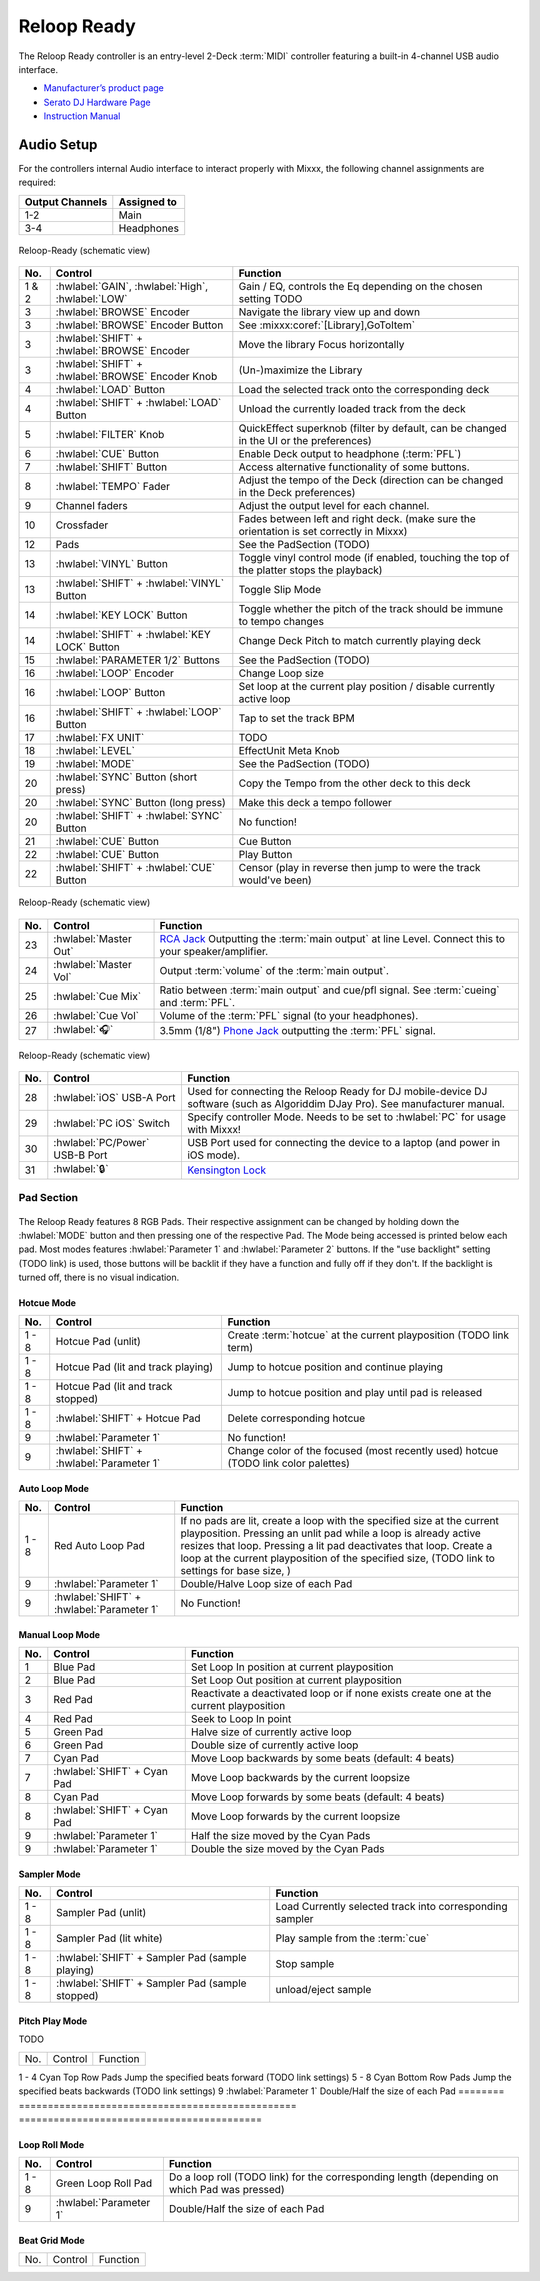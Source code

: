 .. _reloop-ready:

Reloop Ready
=============

.. sectionauthor::
   Nikolaus Einhauser <nikolaus.einhauser@mixxx.org>

The Reloop Ready controller is an entry-level 2-Deck :term:`MIDI` controller
featuring a built-in 4-channel USB audio interface.

-  `Manufacturer’s product page <https://www.reloop.com/reloop-ready>`__
-  `Serato DJ Hardware Page <https://serato.com/dj/hardware/reloop-ready>`__
-  `Instruction Manual <https://www.reloop.com/media/catalog/product/pdf/2/4/3/243598_Reloop_IM.pdf>`__

..
    -  `Mapping Forum Thread <>`__ TODO

.. versionadded:: 2.5.1


Audio Setup
-----------

For the controllers internal Audio interface to interact properly with Mixxx,
the following channel assignments are required:

===================== ================
Output Channels       Assigned to
===================== ================
1-2                   Main
3-4                   Headphones
===================== ================

.. figure:: ../../_static/controllers/reloop_ready_front.svg
    :align: center
    :width: 100%
    :figwidth: 100%
    :alt: Reloop-Ready (schematic view)
    :figclass: pretty-figures

    Reloop-Ready (schematic view)


========  ==================================================  ==========================================
No.       Control                                             Function
========  ==================================================  ==========================================
1 & 2     :hwlabel:`GAIN`, :hwlabel:`High`, :hwlabel:`LOW`    Gain / EQ, controls the Eq depending on the chosen setting TODO
3         :hwlabel:`BROWSE` Encoder                           Navigate the library view up and down
3         :hwlabel:`BROWSE` Encoder Button                    See :mixxx:coref:`[Library],GoToItem`
3         :hwlabel:`SHIFT` + :hwlabel:`BROWSE` Encoder        Move the library Focus horizontally
3         :hwlabel:`SHIFT` + :hwlabel:`BROWSE` Encoder Knob   (Un-)maximize the Library
4         :hwlabel:`LOAD` Button                              Load the selected track onto the corresponding deck
4         :hwlabel:`SHIFT` + :hwlabel:`LOAD` Button           Unload the currently loaded track from the deck
5         :hwlabel:`FILTER` Knob                              QuickEffect superknob (filter by default, can be changed in the UI or the preferences)
6         :hwlabel:`CUE` Button                               Enable Deck output to headphone (:term:`PFL`)
7         :hwlabel:`SHIFT` Button                             Access alternative functionality of some buttons.
8         :hwlabel:`TEMPO` Fader                              Adjust the tempo of the Deck (direction can be changed in the Deck preferences)
9         Channel faders                                      Adjust the output level for each channel.
10        Crossfader                                          Fades between left and right deck. (make sure the orientation is set correctly in Mixxx)
12        Pads                                                See the PadSection (TODO)
13        :hwlabel:`VINYL` Button                             Toggle vinyl control mode (if enabled, touching the top of the platter stops the playback)
13        :hwlabel:`SHIFT` + :hwlabel:`VINYL` Button          Toggle Slip Mode
14        :hwlabel:`KEY LOCK` Button                          Toggle whether the pitch of the track should be immune to tempo changes
14        :hwlabel:`SHIFT` + :hwlabel:`KEY LOCK` Button       Change Deck Pitch to match currently playing deck
15        :hwlabel:`PARAMETER 1/2` Buttons                    See the PadSection (TODO)
16        :hwlabel:`LOOP` Encoder                             Change Loop size
16        :hwlabel:`LOOP` Button                              Set loop at the current play position / disable currently active loop
16        :hwlabel:`SHIFT` + :hwlabel:`LOOP` Button           Tap to set the track BPM
17        :hwlabel:`FX UNIT`                                  TODO
18        :hwlabel:`LEVEL`                                    EffectUnit Meta Knob
19        :hwlabel:`MODE`                                     See the PadSection (TODO)
20        :hwlabel:`SYNC` Button (short press)                Copy the Tempo from the other deck to this deck
20        :hwlabel:`SYNC` Button (long press)                 Make this deck a tempo follower
20        :hwlabel:`SHIFT` + :hwlabel:`SYNC` Button           No function!
21        :hwlabel:`CUE` Button                               Cue Button
22        :hwlabel:`CUE` Button                               Play Button
22        :hwlabel:`SHIFT` + :hwlabel:`CUE` Button            Censor (play in reverse then jump to were the track would've been)
========  ==================================================  ==========================================

.. figure:: ../../_static/controllers/reloop_ready_right.svg
    :align: center
    :width: 100%
    :figwidth: 100%
    :alt: Reloop-Ready Right side (schematic view)
    :figclass: pretty-figures

    Reloop-Ready (schematic view)

========  ==================================================  ==========================================
No.       Control                                             Function
========  ==================================================  ==========================================
23        :hwlabel:`Master Out`                               `RCA Jack <https://en.wikipedia.org/wiki/RCA_connector>`_ Outputting the :term:`main output` at line Level. Connect this to your speaker/amplifier.
24        :hwlabel:`Master Vol`                               Output :term:`volume` of the :term:`main output`.
25        :hwlabel:`Cue Mix`                                  Ratio between :term:`main output` and cue/pfl signal. See :term:`cueing` and :term:`PFL`.
26        :hwlabel:`Cue Vol`                                  Volume of the :term:`PFL` signal (to your headphones).
27        :hwlabel:`🎧`                                       3.5mm (1/8") `Phone Jack <https://en.wikipedia.org/wiki/Phone_connector_(audio)>`_ outputting the :term:`PFL` signal.
========  ==================================================  ==========================================

.. figure:: ../../_static/controllers/reloop_ready_left.svg
    :align: center
    :width: 100%
    :figwidth: 100%
    :alt: Reloop-Ready Left side (schematic view)
    :figclass: pretty-figures

    Reloop-Ready (schematic view)

========  ==================================================  ==========================================
No.       Control                                             Function
========  ==================================================  ==========================================
28        :hwlabel:`iOS` USB-A Port                           Used for connecting the Reloop Ready for DJ mobile-device DJ software (such as Algoriddim DJay Pro). See manufacturer manual.
29        :hwlabel:`PC iOS` Switch                            Specify controller Mode. Needs to be set to :hwlabel:`PC` for usage with Mixxx!
30        :hwlabel:`PC/Power` USB-B Port                      USB Port used for connecting the device to a laptop (and power in iOS mode).
31        :hwlabel:`🔒`                                       `Kensington Lock <https://en.wikipedia.org/wiki/Kensington_Security_Slot>`_
========  ==================================================  ==========================================

Pad Section
~~~~~~~~~~~

.. figure:: ../../_static/controllers/reloop_ready_pads.svg
   :align: center
   :width: 65%
   :figwidth: 100%
   :alt: Reloop Ready Pads
   :figclass: pretty-figures

The Reloop Ready features 8 RGB Pads. Their respective assignment can be changed by holding down the :hwlabel:`MODE` button and then pressing one of the respective Pad.
The Mode being accessed is printed below each pad.
Most modes features :hwlabel:`Parameter 1` and :hwlabel:`Parameter 2` buttons. If the "use backlight" setting (TODO link) is used, those buttons will be backlit if they
have a function and fully off if they don't. If the backlight is turned off, there is no visual indication.


.. figure:: ../../_static/controllers/reloop_ready_pads_labelled.svg
   :align: center
   :width: 65%
   :figwidth: 100%
   :alt: Reloop Ready Pads
   :figclass: pretty-figures


Hotcue Mode
^^^^^^^^^^^

========  ===========================================  ==========================================
No.       Control                                      Function
========  ===========================================  ==========================================
1 - 8     Hotcue Pad (unlit)                           Create :term:`hotcue` at the current playposition (TODO link term)
1 - 8     Hotcue Pad (lit and track playing)           Jump to hotcue position and continue playing
1 - 8     Hotcue Pad (lit and track stopped)           Jump to hotcue position and play until pad is released
1 - 8     :hwlabel:`SHIFT` + Hotcue Pad                Delete corresponding hotcue
9         :hwlabel:`Parameter 1`                       No function!
9         :hwlabel:`SHIFT` + :hwlabel:`Parameter 1`    Change color of the focused (most recently used) hotcue (TODO link color palettes)
========  ===========================================  ==========================================

Auto Loop Mode
^^^^^^^^^^^^^^

========  ===========================================  ==========================================
No.       Control                                      Function
========  ===========================================  ==========================================
1 - 8     Red Auto Loop Pad                            If no pads are lit, create a loop with the specified size at the current playposition. Pressing an unlit pad while a loop is already active resizes that loop. Pressing a lit pad deactivates that loop. Create a loop at the current playposition of the specified size,  (TODO link to settings for base size, )
9         :hwlabel:`Parameter 1`                       Double/Halve Loop size of each Pad
9         :hwlabel:`SHIFT` + :hwlabel:`Parameter 1`    No Function!
========  ===========================================  ==========================================

Manual Loop Mode
^^^^^^^^^^^^^^

========  ===========================================  ==========================================
No.       Control                                      Function
========  ===========================================  ==========================================
1         Blue Pad                                     Set Loop In position at current playposition
2         Blue Pad                                     Set Loop Out position at current playposition
3         Red Pad                                      Reactivate a deactivated loop or if none exists create one at the current playposition
4         Red Pad                                      Seek to Loop In point
5         Green Pad                                    Halve size of currently active loop
6         Green Pad                                    Double size of currently active loop
7         Cyan Pad                                     Move Loop backwards by some beats (default: 4 beats)
7         :hwlabel:`SHIFT` + Cyan Pad                  Move Loop backwards by the current loopsize
8         Cyan Pad                                     Move Loop forwards by some beats (default: 4 beats)
8         :hwlabel:`SHIFT` + Cyan Pad                  Move Loop forwards by the current loopsize
9         :hwlabel:`Parameter 1`                       Half the size moved by the Cyan Pads
9         :hwlabel:`Parameter 1`                       Double the size moved by the Cyan Pads
========  ===========================================  ==========================================

Sampler Mode
^^^^^^^^^^^^^^

========  ================================================  ==========================================
No.       Control                                           Function
========  ================================================  ==========================================
1 - 8     Sampler Pad (unlit)                               Load Currently selected track into corresponding sampler
1 - 8     Sampler Pad (lit white)                           Play sample from the :term:`cue`
1 - 8     :hwlabel:`SHIFT` + Sampler Pad (sample playing)   Stop sample
1 - 8     :hwlabel:`SHIFT` + Sampler Pad (sample stopped)   unload/eject sample
========  ================================================  ==========================================
Pitch Play Mode
^^^^^^^^^^^^^^

TODO

========  ================================================  ==========================================
No.       Control                                           Function
========  ================================================  ==========================================

========  ================================================  ==========================================

Scratch Bank (Beat Jump) Mode
^^^^^^^^^^^^^^

TODO

========  ================================================  ==========================================
No.       Control                                           Function
========  ================================================  ==========================================
1 - 4     Cyan Top Row Pads                                 Jump the specified beats forward (TODO link settings)
5 - 8     Cyan Bottom Row Pads                              Jump the specified beats backwards (TODO link settings)
9         :hwlabel:`Parameter 1`                            Double/Half the size of each Pad
========  ================================================  ==========================================

Loop Roll Mode
^^^^^^^^^^^^^^
========  ================================================  ==========================================
No.       Control                                           Function
========  ================================================  ==========================================
1 - 8     Green Loop Roll Pad                               Do a loop roll (TODO link) for the corresponding length (depending on which Pad was pressed)
9         :hwlabel:`Parameter 1`                            Double/Half the size of each Pad
========  ================================================  ==========================================

Beat Grid Mode
^^^^^^^^^^^^^^
========  ================================================  ==========================================
No.       Control                                           Function
========  ================================================  ==========================================

========  ================================================  ==========================================

TODO



TODO remaining hotcue pads

TODO settings

